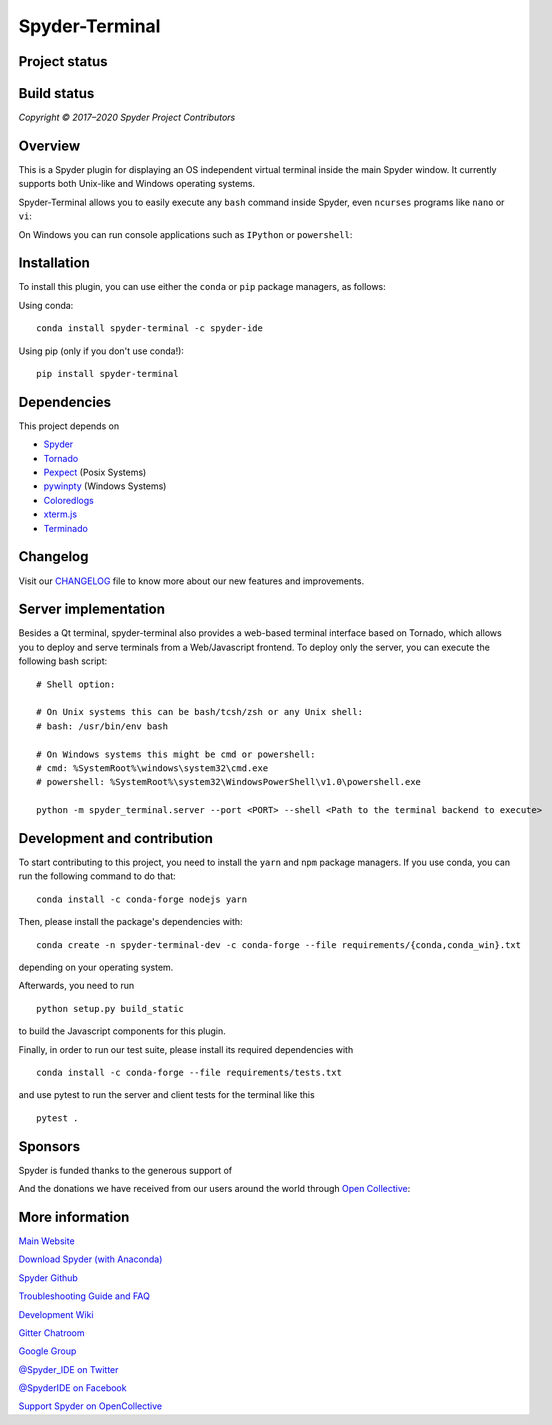 Spyder-Terminal
===============


Project status
--------------

|license| |pypi status| |pypi version| |conda version| |backers| |gitter|

Build status
------------
|circleci status| |Azure status| |coverage| |crowdin|

.. |Azure status| image:: https://dev.azure.com/spyder-ide/spyder-terminal/_apis/build/status/spyder-ide.spyder-terminal?branchName=master
   :target: https://dev.azure.com/spyder-ide/spyder-terminal/_build/latest?definitionId=2&branchName=master
   :alt: Azure build status
.. |circleci status| image:: https://img.shields.io/circleci/project/github/spyder-ide/spyder-terminal/master.svg
   :target: https://circleci.com/gh/spyder-ide/spyder-terminal/tree/master
   :alt: Circle-CI build status
.. |license| image:: https://img.shields.io/pypi/l/spyder-terminal.svg
   :target: LICENSE.txt
   :alt: License (MIT)
.. |pypi status| image:: https://img.shields.io/pypi/status/spyder-terminal.svg
   :target: https://github.com/spyder-ide/spyder-terminal
   :alt: PyPI development status
.. |pypi version| image:: https://img.shields.io/pypi/v/spyder-terminal.svg
   :target: https://pypi.org/project/spyder-terminal
   :alt: Latest PyPI version
.. |conda version| image:: https://img.shields.io/conda/vn/conda-forge/spyder-terminal.svg
   :target: https://anaconda.org/conda-forge/spyder-terminal
   :alt: Latest Conda-Forge version
.. |coverage| image:: https://coveralls.io/repos/github/spyder-ide/spyder-terminal/badge.svg
   :target: https://coveralls.io/github/spyder-ide/spyder-terminal?branch=master
   :alt: Coveralls Code Coverage
.. |gitter| image:: https://badges.gitter.im/spyder-ide/spyder-terminal.svg
   :target: https://gitter.im/spyder-ide/spyder-terminal
   :alt: Join the chat at https://gitter.im/spyder-ide/spyder-terminal
.. |backers| image:: https://opencollective.com/spyder/backers/badge.svg?color=blue
   :target: #backers
   :alt: OpenCollective Backers
.. |sponsors| image:: https://opencollective.com/spyder/sponsors/badge.svg?color=blue
   :target: #sponsors
   :alt: OpenCollective Sponsors
.. |crowdin| image:: https://badges.crowdin.net/spyder-terminal/localized.svg
   :target: https://crowdin.com/project/spyder-terminal
   :alt: Crowdin


*Copyright © 2017–2020 Spyder Project Contributors*

Overview
--------

This is a Spyder plugin for displaying an OS independent virtual terminal inside
the main Spyder window. It currently supports both Unix-like and Windows operating
systems.

Spyder-Terminal allows you to easily execute any ``bash`` command inside
Spyder, even ``ncurses`` programs like ``nano`` or ``vi``:

|linux-gif|

.. |linux-gif| image:: https://github.com/spyder-ide/spyder-terminal/blob/master/doc/example.gif?raw=true
   :alt: Animated GIF of Spyder-Terminal on Linux

On Windows you can run console applications such as ``IPython`` or ``powershell``:

|windows-gif|

.. |windows-gif| image:: https://github.com/spyder-ide/spyder-terminal/blob/master/doc/windows.gif?raw=true
   :alt: Animated GIF of Spyder-Terminal on Windows


Installation
------------

To install this plugin, you can use either the ``conda`` or ``pip`` package
managers, as follows:

Using conda:

::

    conda install spyder-terminal -c spyder-ide

Using pip (only if you don't use conda!):

::

    pip install spyder-terminal


Dependencies
------------

This project depends on

* `Spyder <https://github.com/spyder-ide/spyder>`_
* `Tornado <https://github.com/tornadoweb/tornado>`_
* `Pexpect <https://github.com/pexpect/pexpect>`_ (Posix Systems)
* `pywinpty <https://github.com/spyder-ide/pywinpty>`_ (Windows Systems)
* `Coloredlogs <https://github.com/xolox/python-coloredlogs>`_
* `xterm.js <https://github.com/sourcelair/xterm.js>`_
* `Terminado <https://github.com/jupyter/terminado>`_

Changelog
---------

Visit our `CHANGELOG <https://github.com/spyder-ide/spyder-terminal/blob/master/CHANGELOG.md>`_
file to know more about our new features and improvements.

Server implementation
---------------------

Besides a Qt terminal, spyder-terminal also provides a web-based terminal
interface based on Tornado, which allows you to deploy and serve terminals
from a Web/Javascript frontend. To deploy only the server, you can execute
the following bash script:

::

    # Shell option:

    # On Unix systems this can be bash/tcsh/zsh or any Unix shell:
    # bash: /usr/bin/env bash

    # On Windows systems this might be cmd or powershell:
    # cmd: %SystemRoot%\windows\system32\cmd.exe
    # powershell: %SystemRoot%\system32\WindowsPowerShell\v1.0\powershell.exe

    python -m spyder_terminal.server --port <PORT> --shell <Path to the terminal backend to execute>


Development and contribution
----------------------------

To start contributing to this project, you need to install the ``yarn``
and ``npm`` package managers. If you use conda, you can run the following
command to do that:

::

    conda install -c conda-forge nodejs yarn

Then, please install the package's dependencies with:

::

    conda create -n spyder-terminal-dev -c conda-forge --file requirements/{conda,conda_win}.txt

depending on your operating system.

Afterwards, you need to run

::

    python setup.py build_static

to build the Javascript components for this plugin.

Finally, in order to run our test suite, please install its required dependencies with

::

    conda install -c conda-forge --file requirements/tests.txt


and use pytest to run the server and client tests for the terminal like this

::

    pytest .


Sponsors
--------

Spyder is funded thanks to the generous support of

.. image:: https://static.wixstatic.com/media/095d2c_2508c560e87d436ea00357abc404cf1d~mv2.png/v1/crop/x_0,y_9,w_915,h_329/fill/w_380,h_128,al_c,usm_0.66_1.00_0.01/095d2c_2508c560e87d436ea00357abc404cf1d~mv2.png
   :target: https://www.quansight.com
   :alt: Quansight

.. image:: https://i2.wp.com/numfocus.org/wp-content/uploads/2017/07/NumFocus_LRG.png?fit=320%2C148&ssl=1
   :target: https://numfocus.org/
   :alt: Numfocus

And the donations we have received from our users around the world through `Open Collective <https://opencollective.com/spyder>`_:

.. image:: https://opencollective.com/spyder/sponsors.svg
   :target: https://opencollective.com/spyder#support
   :alt: Sponsors


More information
----------------

`Main Website <https://www.spyder-ide.org/>`_

`Download Spyder (with Anaconda) <https://www.anaconda.com/download/>`_

`Spyder Github <https://github.com/spyder-ide/spyder>`_

`Troubleshooting Guide and FAQ <https://github.com/spyder-ide/spyder/wiki/Troubleshooting-Guide-and-FAQ>`_

`Development Wiki <https://github.com/spyder-ide/spyder/wiki/Dev:-Index>`_

`Gitter Chatroom <https://gitter.im/spyder-ide/public>`_

`Google Group <https://groups.google.com/group/spyderlib>`_

`@Spyder_IDE on Twitter <https://twitter.com/spyder_ide>`_

`@SpyderIDE on Facebook <https://www.facebook.com/SpyderIDE/>`_

`Support Spyder on OpenCollective <https://opencollective.com/spyder/>`_
